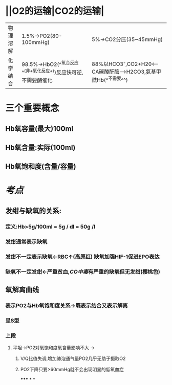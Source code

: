 * ||O2的运输|CO2的运输|
|---|---|---|
|物理溶解|1.5%→PO2(80-100mmHg)|5%→CO2分压(35~45mmHg)|
|化学结合 |98.5%→HbO2(^^氧合反应^^(非+氧化反应+))反应快可逆,不需要酶催化|88%以HCO3⁻,CO2+H20<---CA碳酸酐酶--->H2CO3,氨基甲酰Hb(^^不需要^^)|
* 三个重要概念
** Hb氧容量(最大)100ml
** Hb氧含量:实际(100ml)
** Hb氧饱和度(含量/容量)
* [[考点]]
** 发绀与缺氧的关系:
*** 定义:Hb>5g/100ml = 5g / dl = 50g /l
*** 发绀通常表示缺氧
*** 发绀不一定表示缺氧←RBC↑(高原红) 缺氧加强HIF-1促进EPO表达
*** 缺氧不一定发绀←严重贫血,[[CO中毒]]有严重的缺氧但无发绀(樱桃色)
** 氧解离曲线
*** 表示PO2与Hb氧饱和度关系→既表示结合又表示解离
*** 呈S型
*** 上段
**** 平坦→PO2对氧饱和度氧含量影响不大 →
***** V/Q比值失调,增加肺泡通气量PO2几乎无助于摄取O2
***** PO2下降只要>60mmHg就不会出现明显的低氧血症
*****
*
*